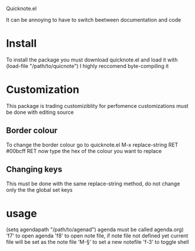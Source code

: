 Quicknote.el

It can be annoying to have to switch beetween documentation and code

* Install
To install the package you must download quicknote.el and load
it with (load-file "/path/to/quicnote") I highly reccomend byte-compiling it

* Customization
This package is trading customiziblity for perfomence
customizations must be done with editing source
** Border colour
To change the border colour go to quicknote.el M-x replace-string RET #00bcff RET now
type the hex of the colour you want to replace

** Changing keys
This must be done with the same replace-string method, do not change only the
the global set keys

* usage
(setq agendapath "/path/to/agenad") agenda must be called agenda.org)
'f7' to open agenda
'f8' to open note file, if note file not defined yet current file
will be set as the note file
'M-§' to set a new notefile
'f-3' to toggle shell
